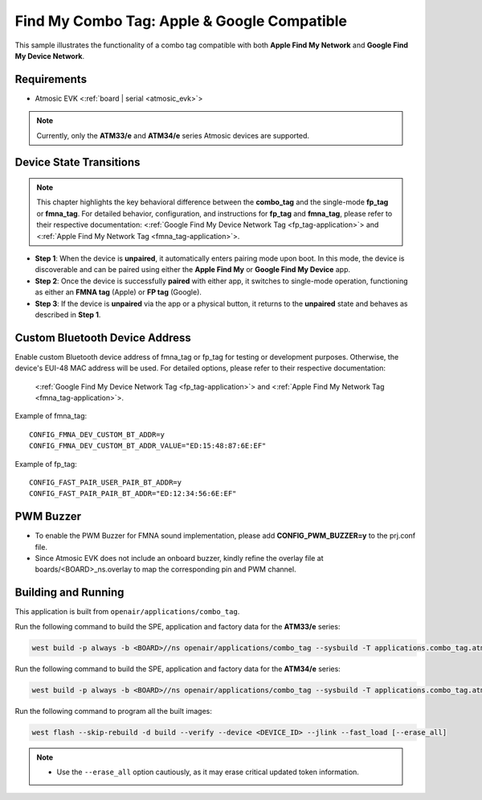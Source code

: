 .. _combo_tag-application:

Find My Combo Tag: Apple & Google Compatible
############################################

This sample illustrates the functionality of a combo tag compatible with both **Apple Find My Network** and **Google Find My Device Network**.


Requirements
************

- Atmosic EVK <:ref:`board | serial <atmosic_evk>`>

.. note::

   Currently, only the **ATM33/e** and **ATM34/e** series Atmosic devices are supported.


Device State Transitions
************************

.. note::
   This chapter highlights the key behavioral difference between the **combo_tag** and the single-mode **fp_tag** or **fmna_tag**.
   For detailed behavior, configuration, and instructions for **fp_tag** and **fmna_tag**, please refer to their respective documentation:
   <:ref:`Google Find My Device Network Tag <fp_tag-application>`> and <:ref:`Apple Find My Network Tag <fmna_tag-application>`>.

- **Step 1**: When the device is **unpaired**, it automatically enters pairing mode upon boot. In this mode, the device is discoverable and can be paired using either the **Apple Find My** or **Google Find My Device** app.
- **Step 2**: Once the device is successfully **paired** with either app, it switches to single-mode operation, functioning as either an **FMNA tag** (Apple) or **FP tag** (Google).
- **Step 3**: If the device is **unpaired** via the app or a physical button, it returns to the **unpaired** state and behaves as described in **Step 1**.


Custom Bluetooth Device Address
*******************************

Enable custom Bluetooth device address of fmna_tag or fp_tag for testing or development purposes. Otherwise, the device's EUI-48 MAC address will be used.
For detailed options, please refer to their respective documentation:
   <:ref:`Google Find My Device Network Tag <fp_tag-application>`> and <:ref:`Apple Find My Network Tag <fmna_tag-application>`>.

Example of fmna_tag::

  CONFIG_FMNA_DEV_CUSTOM_BT_ADDR=y
  CONFIG_FMNA_DEV_CUSTOM_BT_ADDR_VALUE="ED:15:48:87:6E:EF"

Example of fp_tag::

  CONFIG_FAST_PAIR_USER_PAIR_BT_ADDR=y
  CONFIG_FAST_PAIR_PAIR_BT_ADDR="ED:12:34:56:6E:EF"


PWM Buzzer
**********

- To enable the PWM Buzzer for FMNA sound implementation, please add **CONFIG_PWM_BUZZER=y** to the prj.conf file.
- Since Atmosic EVK does not include an onboard buzzer, kindly refine the overlay file at boards/<BOARD>_ns.overlay to map the corresponding pin and PWM channel.


Building and Running
********************

This application is built from ``openair/applications/combo_tag``.

Run the following command to build the SPE, application and factory data for the **ATM33/e** series:

.. code-block:: bash

    west build -p always -b <BOARD>//ns openair/applications/combo_tag --sysbuild -T applications.combo_tag.atm


Run the following command to build the SPE, application and factory data for the **ATM34/e** series:

.. code-block:: bash

    west build -p always -b <BOARD>//ns openair/applications/combo_tag --sysbuild -T applications.combo_tag.atm.atm34

Run the following command to program all the built images:

.. code-block:: bash

    west flash --skip-rebuild -d build --verify --device <DEVICE_ID> --jlink --fast_load [--erase_all]

.. note::
    - Use the ``--erase_all`` option cautiously, as it may erase critical updated token information.
